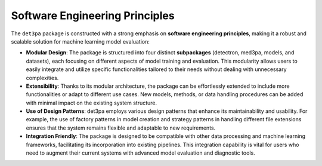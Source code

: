 Software Engineering Principles
-------------------------------
The ``det3pa`` package is constructed with a strong emphasis on **software engineering principles**, making it a robust and scalable solution for machine learning model evaluation:

- **Modular Design**: The package is structured into four distinct **subpackages** (detectron, med3pa, models, and datasets), each focusing on different aspects of model training and evaluation. This modularity allows users to easily integrate and utilize specific functionalities tailored to their needs without dealing with unnecessary complexities.
- **Extensibility**: Thanks to its modular architecture, the package can be effortlessly extended to include more functionalities or adapt to different use cases. New models, methods, or data handling procedures can be added with minimal impact on the existing system structure.
- **Use of Design Patterns**: det3pa employs various design patterns that enhance its maintainability and usability. For example, the use of factory patterns in model creation and strategy patterns in handling different file extensions ensures that the system remains flexible and adaptable to new requirements.
- **Integration Friendly**: The package is designed to be compatible with other data processing and machine learning frameworks, facilitating its incorporation into existing pipelines. This integration capability is vital for users who need to augment their current systems with advanced model evaluation and diagnostic tools.